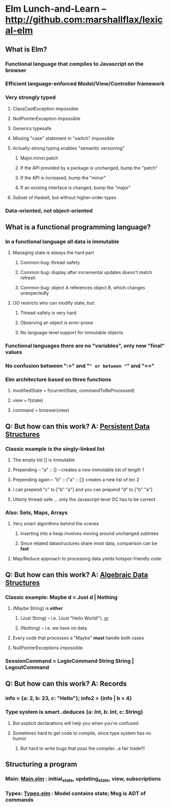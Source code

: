 * Elm Lunch-and-Learn -- http://github.com:marshallflax/lexical-elm
** What is Elm?
*** Functional language that compiles to Javascript on the browser
*** Efficient language-enforced Model/View/Controller framework
*** Very strongly typed
**** ClassCastException impossible
**** NullPointerException impossible
**** Generics typesafe
**** Missing "case" statement in "switch" impossible
**** Actually-strong typing enables "semantic versioning"
***** Major.minor.patch
***** If the API provided by a package is unchanged, bump the "patch"
***** If the API is increased, bump the "minor"
***** If an existing interface is changed, bump the "major"
**** Subset of Haskell, but without higher-order types
*** Data-oriented, not object-oriented
** What is a functional programming language?
*** In a functional language all data is *immutable*
**** Managing state is always the hard part
***** Common bug: thread-safety
***** Common bug: display after incremental updates doesn't match refresh
***** Common bug: object A references object B, which changes unexpectedly
**** OO restricts who can modify state, but:
***** Thread-safety is very hard
***** Observing an object is error-prone
***** No language-level support for immutable objects
*** Functional languages there are no "variables", only new "final" values
*** No confusion between ":=" and "=" or between "=" and "=="
*** Elm architecture based on three functions
**** modifiedState = f(currentState, commandToBeProcessed)
**** view = f(state)
**** command = broswer(view)
** Q: But how can this work? A: _Persistent Data Structures_
*** Classic example is the singly-linked list
**** The empty list [] is immutable
**** Prepending -- "a" :: [] -- creates a new immutable list of length 1
**** Prepending again -- "b" :: ("a" :: []) creates a new list of len 2
**** I can prepend "c" to ["b" "a"] and you can prepend "d" to ["b" "a"]
**** Utterly thread-safe ... only the Javascript-level GC has to be correct
*** Also: Sets, Maps, Arrays
**** Very smart algorithms behind the scenes
***** Inserting into a heap involves moving around unchanged subtrees
***** Since related datastructures share most data, comparison can be *fast*
**** Map/Reduce approach to processing data yields hotspot-friendly code
** Q: But how can this work? A: _Algebraic Data Structures_
*** Classic example: Maybe d = Just d | Nothing
**** (Maybe String) is *either*
***** (Just String) -- i.e. (Just "Hello World!"), _or_
***** (Nothing) -- i.e. we have no data
**** Every code that processes a "Maybe" *must* handle both cases
**** NullPointerExceptions impossible
*** SessionCommand = LoginCommand String String | LogoutCommand
** Q: But how can this work? A: Records
*** info = {a: 2, b: 23, c: "Hello"}; info2 = {info | b = 4}
*** Type system is smart..deduces {a: Int, b: Int, c: String}
**** But explicit declarations will help you when you're confused
**** Sometimes hard to get code to compile, since type system has no humor
***** But hard to write bugs that pass the compiler...a fair trade!!!
** Structuring a program
*** Main: [[file:src/Main.elm][Main.elm]] : initial_state, updating_state, view, subscriptions
*** Types: [[file:src/Types.elm][Types.elm]] : Model contains state; Msg is ADT of commands
